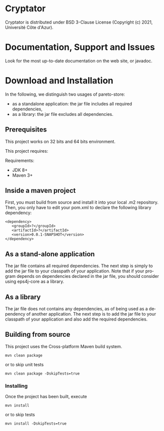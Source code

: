#+STARTUP: overview hidestars logdone
#+COLUMNS: %38ITEM(Details) %7TODO(To Do) %TAGS(Context)
#+OPTIONS: tags:t timestamp:t todo:t TeX:t LaTeX:t
#+OPTIONS: skip:t @:t ::t |:t ^:t f:t
#+LANGUAGE: en
* Cryptator

Cryptator is distributed under BSD 3-Clause License (Copyright (c) 2021, Université Côte d'Azur).

* Documentation, Support and Issues

 Look for the most up-to-date documentation on the web site, or javadoc.

* Download and Installation

  In the following, we distinguish two usages of pareto-store:
    - as a standalone application: the jar file includes all required dependencies,
    - as a library: the jar file excludes all dependencies.

** Prerequisites
  This project works on 32 bits and 64 bits environment.

  This project requires:

  Requirements:

  - JDK 8+
  - Maven 3+

** Inside a maven project

First, you must build from source and install it into your local .m2 repository.
Then, you only have to edit your pom.xml to declare the following library dependency:

#+BEGIN_EXAMPLE
<dependency>
   <groupId>?</groupId>
   <artifactId>?</artifactId>
   <version>0.0.1-SNAPSHOT</version>
</dependency>
#+END_EXAMPLE

** As a stand-alone application

 The jar file contains all required dependencies.
 The next step is simply to add the jar file to your classpath of your application.
 Note that if your program depends on dependencies declared in the jar file, you should consider using eps4j-core as a library.

** As a library

   The jar file does not contains any dependencies, as of being used as a dependency of another application.
   The next step is to add the jar file to your classpath of your application and also add the required dependencies.

** Building from source

   This project uses the Cross-platform Maven build system.
   : mvn clean package
   or to skip unit tests
   : mvn clean package -DskipTests=true

*** Installing

    Once the project has been built, execute
    : mvn install
    or to skip tests
    : mvn install -DskipTests=true
